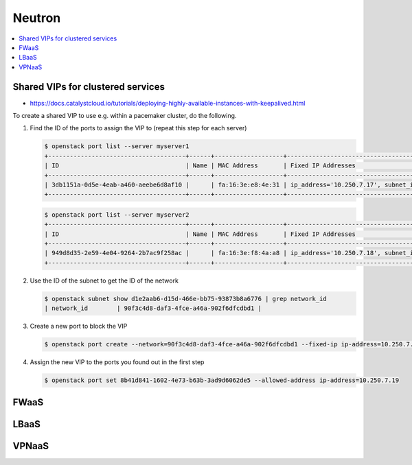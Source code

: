 =======
Neutron
=======

.. contents::
   :local:

Shared VIPs for clustered services
==================================

* https://docs.catalystcloud.io/tutorials/deploying-highly-available-instances-with-keepalived.html

To create a shared VIP to use e.g. within a pacemaker cluster, do the following.


1. Find the ID of the ports to assign the VIP to (repeat this step for each server)

   .. code-block:: console

      $ openstack port list --server myserver1
      +--------------------------------------+------+-------------------+----------------------------------------------------------------------------+--------+
      | ID                                   | Name | MAC Address       | Fixed IP Addresses                                                         | Status |
      +--------------------------------------+------+-------------------+----------------------------------------------------------------------------+--------+
      | 3db1151a-0d5e-4eab-a460-aeebe6d8af10 |      | fa:16:3e:e8:4e:31 | ip_address='10.250.7.17', subnet_id='d1e2aab6-d15d-466e-bb75-93873b8a6776' | ACTIVE |
      +--------------------------------------+------+-------------------+----------------------------------------------------------------------------+--------+

   .. code-block:: console

      $ openstack port list --server myserver2
      +--------------------------------------+------+-------------------+----------------------------------------------------------------------------+--------+
      | ID                                   | Name | MAC Address       | Fixed IP Addresses                                                         | Status |
      +--------------------------------------+------+-------------------+----------------------------------------------------------------------------+--------+
      | 949d8d35-2e59-4e04-9264-2b7ac9f258ac |      | fa:16:3e:f8:4a:a8 | ip_address='10.250.7.18', subnet_id='d1e2aab6-d15d-466e-bb75-93873b8a6776' | ACTIVE |
      +--------------------------------------+------+-------------------+----------------------------------------------------------------------------+--------+


2. Use the ID of the subnet to get the ID of the network

   .. code-block:: console

      $ openstack subnet show d1e2aab6-d15d-466e-bb75-93873b8a6776 | grep network_id
      | network_id        | 90f3c4d8-daf3-4fce-a46a-902f6dfcdbd1 |

3. Create a new port to block the VIP

   .. code-block:: console

      $ openstack port create --network=90f3c4d8-daf3-4fce-a46a-902f6dfcdbd1 --fixed-ip ip-address=10.250.7.19 subnet=d1e2aab6-d15d-466e-bb75-93873b8a6776

4. Assign the new VIP to the ports you found out in the first step

   .. code-block:: console

      $ openstack port set 8b41d841-1602-4e73-b63b-3ad9d6062de5 --allowed-address ip-address=10.250.7.19

FWaaS
=====

LBaaS
=====

VPNaaS
======
